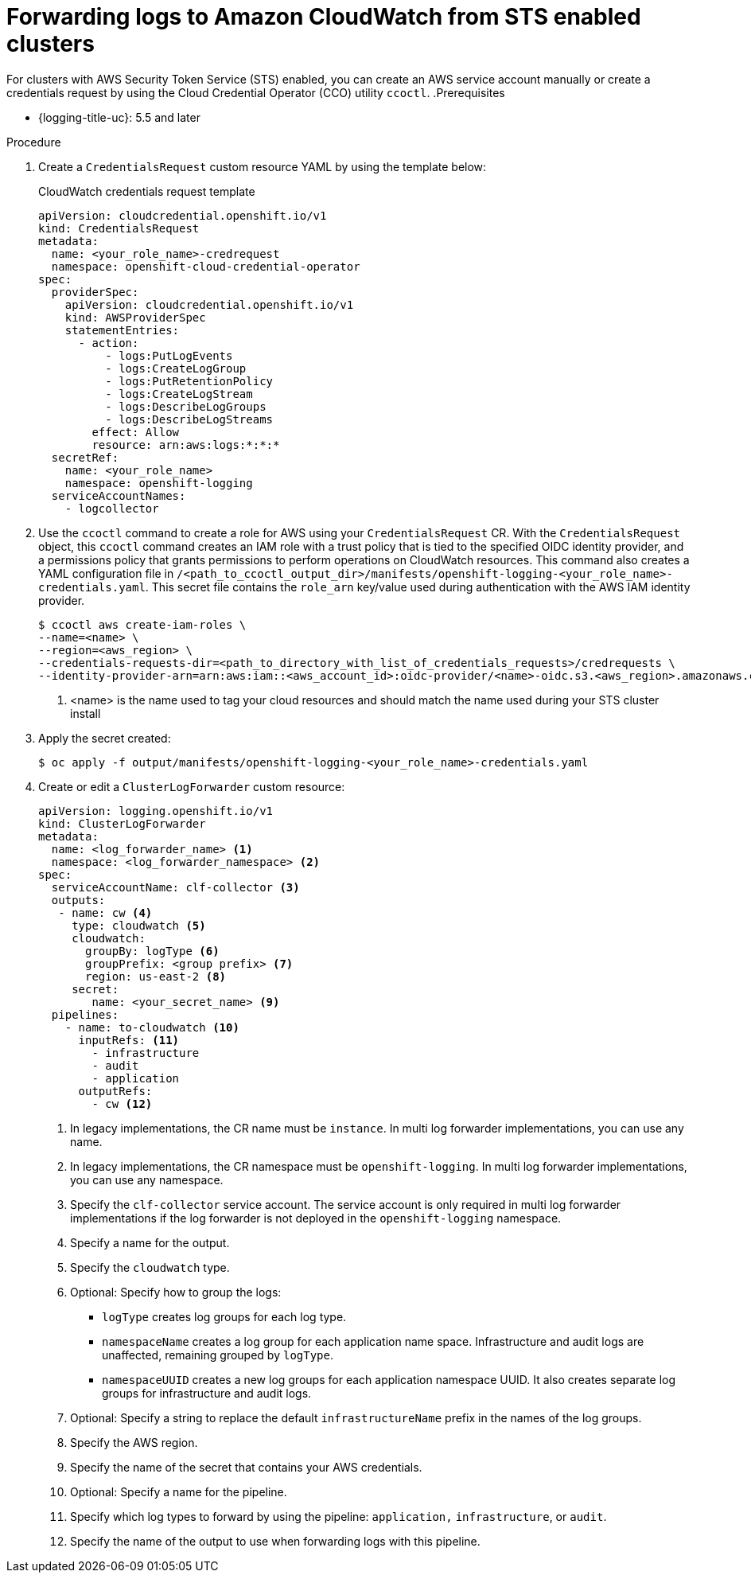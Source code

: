 // Module included in the following assemblies:
//
// * observability/logging/log_collection_forwarding/configuring-log-forwarding.adoc

:_mod-docs-content-type: PROCEDURE
[id="cluster-logging-collector-log-forward-sts-cloudwatch_{context}"]
= Forwarding logs to Amazon CloudWatch from STS enabled clusters

For clusters with AWS Security Token Service (STS) enabled, you can create an AWS service account manually or create a credentials request by using the Cloud Credential Operator (CCO) utility `ccoctl`.
.Prerequisites

* {logging-title-uc}: 5.5 and later

.Procedure

. Create a `CredentialsRequest` custom resource YAML by using the template below:
+
.CloudWatch credentials request template
[source,yaml]
----
apiVersion: cloudcredential.openshift.io/v1
kind: CredentialsRequest
metadata:
  name: <your_role_name>-credrequest
  namespace: openshift-cloud-credential-operator
spec:
  providerSpec:
    apiVersion: cloudcredential.openshift.io/v1
    kind: AWSProviderSpec
    statementEntries:
      - action:
          - logs:PutLogEvents
          - logs:CreateLogGroup
          - logs:PutRetentionPolicy
          - logs:CreateLogStream
          - logs:DescribeLogGroups
          - logs:DescribeLogStreams
        effect: Allow
        resource: arn:aws:logs:*:*:*
  secretRef:
    name: <your_role_name>
    namespace: openshift-logging
  serviceAccountNames:
    - logcollector
----
+
. Use the `ccoctl` command to create a role for AWS using your `CredentialsRequest` CR. With the `CredentialsRequest` object, this `ccoctl` command creates an IAM role with a trust policy that is tied to the specified OIDC identity provider, and a permissions policy that grants permissions to perform operations on CloudWatch resources. This command also creates a YAML configuration file in `/<path_to_ccoctl_output_dir>/manifests/openshift-logging-<your_role_name>-credentials.yaml`. This secret file contains the `role_arn` key/value used during authentication with the AWS IAM identity provider.
+
[source,terminal]
----
$ ccoctl aws create-iam-roles \
--name=<name> \
--region=<aws_region> \
--credentials-requests-dir=<path_to_directory_with_list_of_credentials_requests>/credrequests \
--identity-provider-arn=arn:aws:iam::<aws_account_id>:oidc-provider/<name>-oidc.s3.<aws_region>.amazonaws.com <1>
----
<1> <name> is the name used to tag your cloud resources and should match the name used during your STS cluster install
+
. Apply the secret created:
[source,terminal]
+
----
$ oc apply -f output/manifests/openshift-logging-<your_role_name>-credentials.yaml
----
+
. Create or edit a `ClusterLogForwarder` custom resource:
+
[source,yaml]
----
apiVersion: logging.openshift.io/v1
kind: ClusterLogForwarder
metadata:
  name: <log_forwarder_name> <1>
  namespace: <log_forwarder_namespace> <2>
spec:
  serviceAccountName: clf-collector <3>
  outputs:
   - name: cw <4>
     type: cloudwatch <5>
     cloudwatch:
       groupBy: logType <6>
       groupPrefix: <group prefix> <7>
       region: us-east-2 <8>
     secret:
        name: <your_secret_name> <9>
  pipelines:
    - name: to-cloudwatch <10>
      inputRefs: <11>
        - infrastructure
        - audit
        - application
      outputRefs:
        - cw <12>
----
<1> In legacy implementations, the CR name must be `instance`. In multi log forwarder implementations, you can use any name.
<2> In legacy implementations, the CR namespace must be `openshift-logging`. In multi log forwarder implementations, you can use any namespace.
<3> Specify the `clf-collector` service account. The service account is only required in multi log forwarder implementations if the log forwarder is not deployed in the `openshift-logging` namespace.
<4> Specify a name for the output.
<5> Specify the `cloudwatch` type.
<6> Optional: Specify how to group the logs:
+
* `logType` creates log groups for each log type.
* `namespaceName` creates a log group for each application name space. Infrastructure and audit logs are unaffected, remaining grouped by `logType`.
* `namespaceUUID` creates a new log groups for each application namespace UUID. It also creates separate log groups for infrastructure and audit logs.
<7> Optional: Specify a string to replace the default `infrastructureName` prefix in the names of the log groups.
<8> Specify the AWS region.
<9> Specify the name of the secret that contains your AWS credentials.
<10> Optional: Specify a name for the pipeline.
<11> Specify which log types to forward by using the pipeline: `application,` `infrastructure`, or `audit`.
<12> Specify the name of the output to use when forwarding logs with this pipeline.
